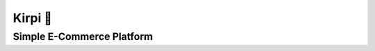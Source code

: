 .. image::https://github.com/h4medrostami/kirpi/docs/images/kirpi.png
   :align: right

========
Kirpi 🦔
========

**************************
Simple E-Commerce Platform
**************************

